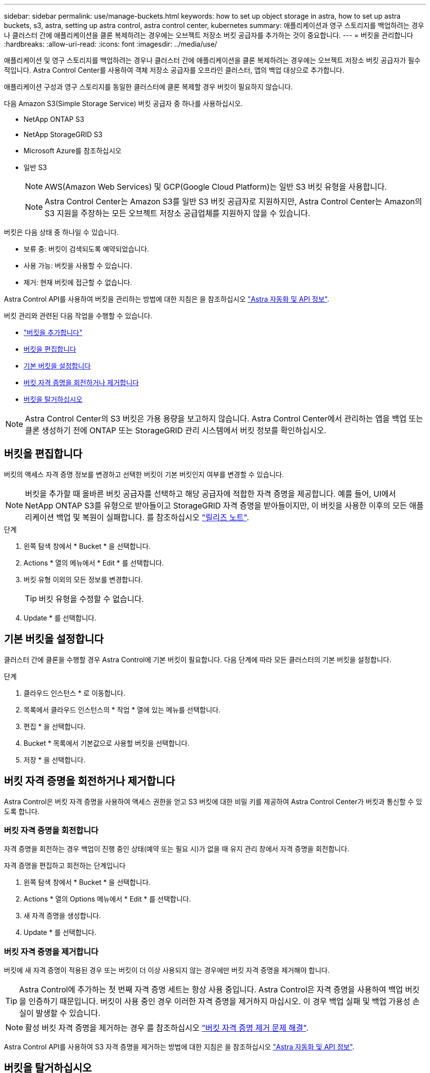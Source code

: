 ---
sidebar: sidebar 
permalink: use/manage-buckets.html 
keywords: how to set up object storage in astra, how to set up astra buckets, s3, astra, setting up astra control, astra control center, kubernetes 
summary: 애플리케이션과 영구 스토리지를 백업하려는 경우나 클러스터 간에 애플리케이션을 클론 복제하려는 경우에는 오브젝트 저장소 버킷 공급자를 추가하는 것이 중요합니다. 
---
= 버킷을 관리합니다
:hardbreaks:
:allow-uri-read: 
:icons: font
:imagesdir: ../media/use/


[role="lead"]
애플리케이션 및 영구 스토리지를 백업하려는 경우나 클러스터 간에 애플리케이션을 클론 복제하려는 경우에는 오브젝트 저장소 버킷 공급자가 필수적입니다. Astra Control Center를 사용하여 객체 저장소 공급자를 오프라인 클러스터, 앱의 백업 대상으로 추가합니다.

애플리케이션 구성과 영구 스토리지를 동일한 클러스터에 클론 복제할 경우 버킷이 필요하지 않습니다.

다음 Amazon S3(Simple Storage Service) 버킷 공급자 중 하나를 사용하십시오.

* NetApp ONTAP S3
* NetApp StorageGRID S3
* Microsoft Azure를 참조하십시오
* 일반 S3
+

NOTE: AWS(Amazon Web Services) 및 GCP(Google Cloud Platform)는 일반 S3 버킷 유형을 사용합니다.

+

NOTE: Astra Control Center는 Amazon S3를 일반 S3 버킷 공급자로 지원하지만, Astra Control Center는 Amazon의 S3 지원을 주장하는 모든 오브젝트 저장소 공급업체를 지원하지 않을 수 있습니다.



버킷은 다음 상태 중 하나일 수 있습니다.

* 보류 중: 버킷이 검색되도록 예약되었습니다.
* 사용 가능: 버킷을 사용할 수 있습니다.
* 제거: 현재 버킷에 접근할 수 없습니다.


Astra Control API를 사용하여 버킷을 관리하는 방법에 대한 지침은 을 참조하십시오 link:https://docs.netapp.com/us-en/astra-automation/["Astra 자동화 및 API 정보"^].

버킷 관리와 관련된 다음 작업을 수행할 수 있습니다.

* link:../get-started/setup_overview.html#add-a-bucket["버킷을 추가합니다"]
* <<버킷을 편집합니다>>
* <<기본 버킷을 설정합니다>>
* <<버킷 자격 증명을 회전하거나 제거합니다>>
* <<버킷을 탈거하십시오>>



NOTE: Astra Control Center의 S3 버킷은 가용 용량을 보고하지 않습니다. Astra Control Center에서 관리하는 앱을 백업 또는 클론 생성하기 전에 ONTAP 또는 StorageGRID 관리 시스템에서 버킷 정보를 확인하십시오.



== 버킷을 편집합니다

버킷의 액세스 자격 증명 정보를 변경하고 선택한 버킷이 기본 버킷인지 여부를 변경할 수 있습니다.


NOTE: 버킷을 추가할 때 올바른 버킷 공급자를 선택하고 해당 공급자에 적합한 자격 증명을 제공합니다. 예를 들어, UI에서 NetApp ONTAP S3를 유형으로 받아들이고 StorageGRID 자격 증명을 받아들이지만, 이 버킷을 사용한 이후의 모든 애플리케이션 백업 및 복원이 실패합니다. 를 참조하십시오 link:../release-notes/known-issues.html#selecting-a-bucket-provider-type-with-credentials-for-another-type-causes-data-protection-failures["릴리즈 노트"].

.단계
. 왼쪽 탐색 창에서 * Bucket * 을 선택합니다.
. Actions * 열의 메뉴에서 * Edit * 를 선택합니다.
. 버킷 유형 이외의 모든 정보를 변경합니다.
+

TIP: 버킷 유형을 수정할 수 없습니다.

. Update * 를 선택합니다.




== 기본 버킷을 설정합니다

클러스터 간에 클론을 수행할 경우 Astra Control에 기본 버킷이 필요합니다. 다음 단계에 따라 모든 클러스터의 기본 버킷을 설정합니다.

.단계
. 클라우드 인스턴스 * 로 이동합니다.
. 목록에서 클라우드 인스턴스의 * 작업 * 열에 있는 메뉴를 선택합니다.
. 편집 * 을 선택합니다.
. Bucket * 목록에서 기본값으로 사용할 버킷을 선택합니다.
. 저장 * 을 선택합니다.




== 버킷 자격 증명을 회전하거나 제거합니다

Astra Control은 버킷 자격 증명을 사용하여 액세스 권한을 얻고 S3 버킷에 대한 비밀 키를 제공하여 Astra Control Center가 버킷과 통신할 수 있도록 합니다.



=== 버킷 자격 증명을 회전합니다

자격 증명을 회전하는 경우 백업이 진행 중인 상태(예약 또는 필요 시)가 없을 때 유지 관리 창에서 자격 증명을 회전합니다.

.자격 증명을 편집하고 회전하는 단계입니다
. 왼쪽 탐색 창에서 * Bucket * 을 선택합니다.
. Actions * 열의 Options 메뉴에서 * Edit * 를 선택합니다.
. 새 자격 증명을 생성합니다.
. Update * 를 선택합니다.




=== 버킷 자격 증명을 제거합니다

버킷에 새 자격 증명이 적용된 경우 또는 버킷이 더 이상 사용되지 않는 경우에만 버킷 자격 증명을 제거해야 합니다.


TIP: Astra Control에 추가하는 첫 번째 자격 증명 세트는 항상 사용 중입니다. Astra Control은 자격 증명을 사용하여 백업 버킷을 인증하기 때문입니다. 버킷이 사용 중인 경우 이러한 자격 증명을 제거하지 마십시오. 이 경우 백업 실패 및 백업 가용성 손실이 발생할 수 있습니다.


NOTE: 활성 버킷 자격 증명을 제거하는 경우 를 참조하십시오 https://kb.netapp.com/Advice_and_Troubleshooting/Cloud_Services/Astra/Deleting_active_S3_bucket_credentials_leads_to_spurious_500_errors_reported_in_the_UI["버킷 자격 증명 제거 문제 해결"].

Astra Control API를 사용하여 S3 자격 증명을 제거하는 방법에 대한 지침은 을 참조하십시오 link:https://docs.netapp.com/us-en/astra-automation/["Astra 자동화 및 API 정보"^].



== 버킷을 탈거하십시오

더 이상 사용하지 않거나 상태가 불량한 버킷을 제거할 수 있습니다. 오브젝트 저장소 구성을 단순하고 최신 상태로 유지하기 위해 이 작업을 수행할 수 있습니다.


NOTE: 기본 버킷을 제거할 수 없습니다. 해당 버킷을 제거하려면 먼저 다른 버킷을 기본값으로 선택하십시오.

.필요한 것
* 시작하기 전에 이 버킷에 대해 실행 중이거나 완료된 백업이 없는지 확인해야 합니다.
* 버킷이 활성 보호 정책에서 사용되고 있지 않은지 확인해야 합니다.


있는 경우 계속할 수 없습니다.

.단계
. 왼쪽 탐색에서 * Bucket * 을 선택합니다.
. Actions * 메뉴에서 * Remove * 를 선택합니다.
+

NOTE: Astra Control은 먼저 버킷에 백업을 사용하는 스케줄 정책이 없고 제거할 버킷에 활성 백업이 없음을 보장합니다.

. 작업을 확인하려면 "remove"를 입력합니다.
. 예, 버킷 제거 * 를 선택합니다.




== 자세한 내용을 확인하십시오

* https://docs.netapp.com/us-en/astra-automation/index.html["Astra Control API를 사용합니다"^]

